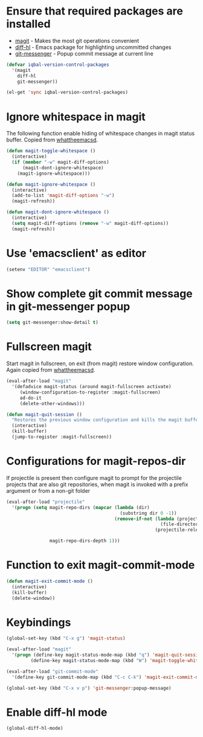 * Ensure that required packages are installed
  + [[http://magit.github.io/magit/][magit]] - Makes the most git operations convenient 
  + [[https://github.com/dgutov/diff-hl][diff-hl]] - Emacs package for highlighting uncommitted changes
  + [[https://github.com/syohex/emacs-git-messenger][git-messenger]] - Popup commit message at current line

  #+begin_src emacs-lisp
    (defvar iqbal-version-control-packages
      '(magit
        diff-hl
        git-messenger))
    
    (el-get 'sync iqbal-version-control-packages)
  #+end_src

  
* Ignore whitespace in magit
  The following function enable hiding of whitespace changes in
  magit status buffer. Copied from [[http://whattheemacsd.com/setup-magit.el-02.html][whattheemacsd]].
  
  #+begin_src emacs-lisp
    (defun magit-toggle-whitespace ()
      (interactive)
      (if (member "-w" magit-diff-options)
          (magit-dont-ignore-whitespace)
        (magit-ignore-whitespace)))
    
    (defun magit-ignore-whitespace ()
      (interactive)
      (add-to-list 'magit-diff-options "-w")
      (magit-refresh))
    
    (defun magit-dont-ignore-whitespace ()
      (interactive)
      (setq magit-diff-options (remove "-w" magit-diff-options))
      (magit-refresh))
  #+end_src
  

* Use 'emacsclient' as editor
  #+begin_src emacs-lisp 
    (setenv "EDITOR" "emacsclient")
  #+end_src



* Show complete git commit message in git-messenger popup
  #+begin_src emacs-lisp
    (setq git-messenger:show-detail t)
  #+end_src


* Fullscreen magit
  Start magit in fullscreen, on exit (from magit) restore 
  window configuration. Again copied from [[http://whattheemacsd.com/setup-magit.el-02.html][whattheemacsd]].

  #+begin_src emacs-lisp
    (eval-after-load "magit"
      '(defadvice magit-status (around magit-fullscreen activate)
         (window-configuration-to-register :magit-fullscreen)
         ad-do-it
         (delete-other-windows)))
    
    (defun magit-quit-session ()
      "Restores the previous window configuration and kills the magit buffer"
      (interactive)
      (kill-buffer)
      (jump-to-register :magit-fullscreen))
  #+end_src
  

* Configurations for magit-repos-dir
  If projectile is present then configure magit to prompt for the
  projectile projects that are also git repositories, when magit is
  invoked with a prefix argument or from a non-git folder
  #+begin_src emacs-lisp
    (eval-after-load "projectile" 
      '(progn (setq magit-repo-dirs (mapcar (lambda (dir)
                                              (substring dir 0 -1))
                                            (remove-if-not (lambda (project)
                                                             (file-directory-p (concat project "/.git/"))) 
                                                           (projectile-relevant-known-projects)))
    
                    magit-repo-dirs-depth 1)))
  #+end_src


* Function to exit magit-commit-mode
  
  #+begin_src emacs-lisp
    (defun magit-exit-commit-mode ()
      (interactive)
      (kill-buffer)
      (delete-window))
  #+end_src
  

* Keybindings
  
  #+begin_src emacs-lisp
    (global-set-key (kbd "C-x g") 'magit-status)
    
    (eval-after-load "magit"      
      '(progn (define-key magit-status-mode-map (kbd "q") 'magit-quit-session)
             (define-key magit-status-mode-map (kbd "W") 'magit-toggle-whitespace)))
    
    (eval-after-load "git-commit-mode"
      '(define-key git-commit-mode-map (kbd "C-c C-k") 'magit-exit-commit-mode))
    
    (global-set-key (kbd "C-x v p") 'git-messenger:popup-message)
  #+end_src


* Enable diff-hl mode
  #+begin_src emacs-lisp
    (global-diff-hl-mode)
  #+end_src
  
